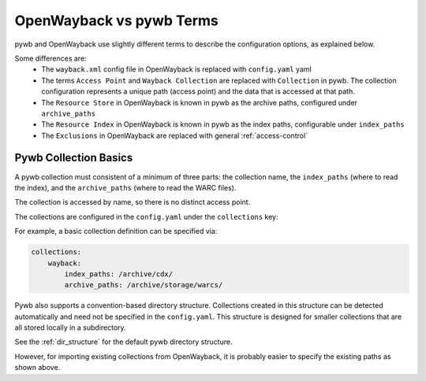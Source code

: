 OpenWayback vs pywb Terms
=========================

pywb and OpenWayback use slightly different terms to describe the configuration options, as explained below.

Some differences are:
  - The ``wayback.xml`` config file in OpenWayback is replaced with ``config.yaml`` yaml
  - The terms ``Access Point`` and ``Wayback Collection`` are replaced with ``Collection`` in pywb. The collection configuration represents a unique path (access point) and the data that is accessed at that path.
  - The ``Resource Store`` in OpenWayback is known in pywb as the archive paths, configured under ``archive_paths``
  - The ``Resource Index`` in OpenWayback is known in pywb as the index paths, configurable under ``index_paths``
  - The ``Exclusions`` in OpenWayback are replaced with general :ref:`access-control`



Pywb Collection Basics
----------------------

A pywb collection must consistent of a minimum of three parts: the collection name, the ``index_paths`` (where to read the index), and the ``archive_paths`` (where to read the WARC files).

The collection is accessed by name, so there is no distinct access point.

The collections are configured in the ``config.yaml`` under the ``collections`` key:

For example, a basic collection definition can be specified via:

.. code:: yaml

    collections:
        wayback:
            index_paths: /archive/cdx/
            archive_paths: /archive/storage/warcs/


Pywb also supports a convention-based directory structure. Collections created in this structure can be detected automatically
and need not be specified in the ``config.yaml``. This structure is designed for smaller collections that are all stored locally in a subdirectory.

See the :ref:`dir_structure` for the default pywb directory structure.

However, for importing existing collections from OpenWayback, it is probably easier to specify the existing paths as shown above.




